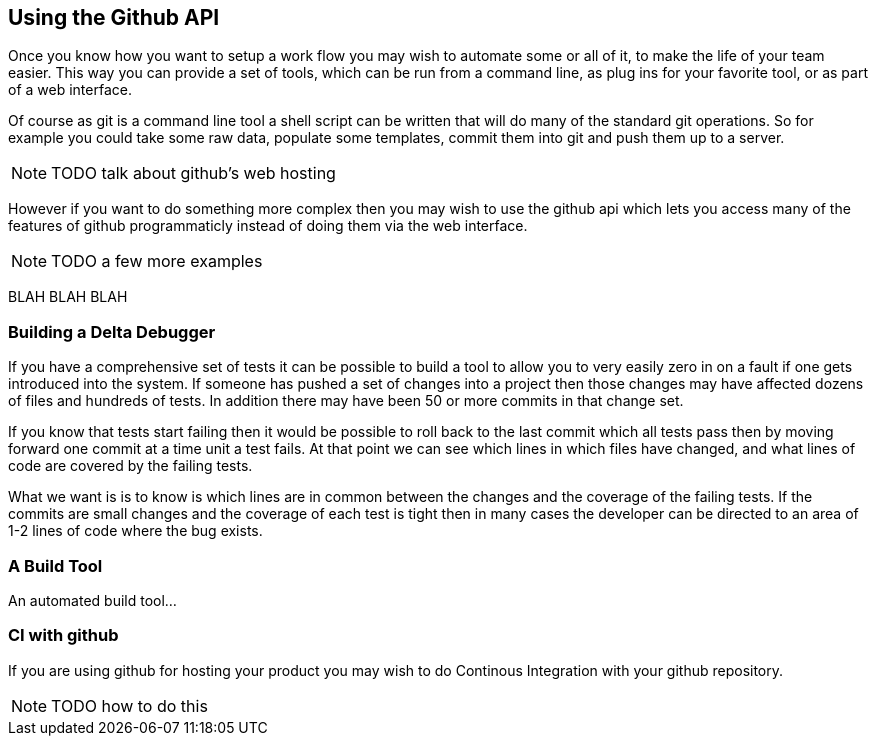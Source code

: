 == Using the Github API

Once you know how you want to setup a work flow you may wish to
automate some or all of it, to make the life of your team easier. This
way you can provide a set of tools, which can be run from a command
line, as plug ins for your favorite tool, or as part of a web
interface.

Of course as git is a command line tool a shell script can be written
that will do many of the standard git operations. So for example you
could take some raw data, populate some templates, commit them into
git and push them up to a server. 

NOTE: TODO talk about github's web hosting

However if you want to do something more complex then you may wish to
use the github api which lets you access many of the features of
github programmaticly instead of doing them via the web interface.

NOTE: TODO a few more examples


BLAH BLAH BLAH

=== Building a Delta Debugger

If you have a comprehensive set of tests it can be possible to 
build a tool to allow you to very easily zero in on a fault if one
gets introduced into the system. If someone has pushed a set of
changes into a project then those changes may have affected dozens of
files and hundreds of tests. In addition there may have been 50 or
more commits in that change set.

If you know that tests start failing then it would be possible to roll
back to the last commit which all tests pass then by moving forward
one commit at a time unit a test fails. At that point we can see
which lines in which files have changed, and what lines of code are
covered by the failing tests.

What we want is is to know is which lines are in common between the
changes and the coverage of the failing tests. If the commits are
small changes and the coverage of each test is tight then in many
cases the developer can be directed to an area of 1-2 lines of code
where the bug exists.

+++++++++++++++++++++++++++++++++++++++++++++++++

+++++++++++++++++++++++++++++++++++++++++++++++++

=== A Build Tool

An automated build tool...

=== CI with github

If you are using github for hosting your product you may wish to do
Continous Integration with your github repository.


NOTE: TODO how to do this

















